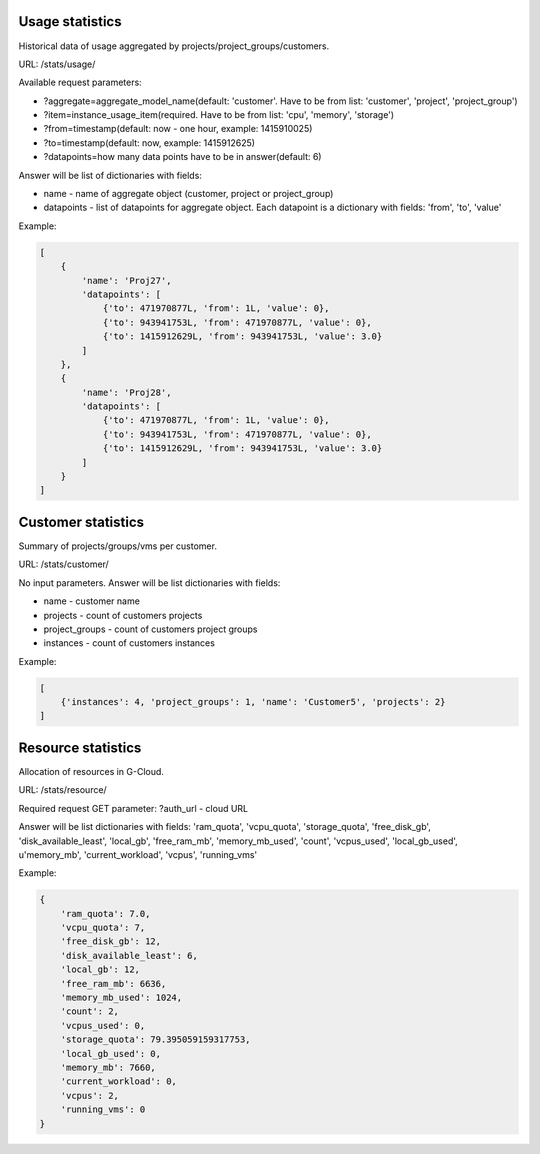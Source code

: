 Usage statistics
----------------

Historical data of usage aggregated by projects/project_groups/customers.

URL: /stats/usage/

Available request parameters:

- ?aggregate=aggregate_model_name(default: 'customer'. Have to be from list: 'customer', 'project', 'project_group')
- ?item=instance_usage_item(required. Have to be from list: 'cpu', 'memory', 'storage')
- ?from=timestamp(default: now - one hour, example: 1415910025)
- ?to=timestamp(default: now, example: 1415912625)
- ?datapoints=how many data points have to be in answer(default: 6)

Answer will be list of dictionaries with fields:

- name - name of aggregate object (customer, project or project_group)
- datapoints - list of datapoints for aggregate object. Each datapoint is a dictionary with fields: 'from', 'to', 'value'



Example:

.. code-block:: python

    [
        {
            'name': 'Proj27',
            'datapoints': [
                {'to': 471970877L, 'from': 1L, 'value': 0},
                {'to': 943941753L, 'from': 471970877L, 'value': 0},
                {'to': 1415912629L, 'from': 943941753L, 'value': 3.0}
            ]
        },
        {
            'name': 'Proj28',
            'datapoints': [
                {'to': 471970877L, 'from': 1L, 'value': 0},
                {'to': 943941753L, 'from': 471970877L, 'value': 0},
                {'to': 1415912629L, 'from': 943941753L, 'value': 3.0}
            ]
        }
    ]


Customer statistics
-------------------

Summary of projects/groups/vms per customer.

URL: /stats/customer/

No input parameters. Answer will be list dictionaries with fields:

- name - customer name
- projects - count of customers projects
- project_groups - count of customers project groups
- instances - count of customers instances

Example:

.. code-block:: python

    [
        {'instances': 4, 'project_groups': 1, 'name': 'Customer5', 'projects': 2}
    ]


Resource statistics
-------------------

Allocation of resources in G-Cloud.

URL: /stats/resource/

Required request GET parameter: ?auth_url - cloud URL

Answer will be list dictionaries with fields:
'ram_quota', 'vcpu_quota', 'storage_quota', 'free_disk_gb', 'disk_available_least', 'local_gb', 'free_ram_mb', 'memory_mb_used', 'count', 'vcpus_used', 'local_gb_used', u'memory_mb', 'current_workload', 'vcpus', 'running_vms'


Example:

.. code-block:: python

    {
        'ram_quota': 7.0,
        'vcpu_quota': 7,
        'free_disk_gb': 12,
        'disk_available_least': 6,
        'local_gb': 12,
        'free_ram_mb': 6636,
        'memory_mb_used': 1024,
        'count': 2,
        'vcpus_used': 0,
        'storage_quota': 79.395059159317753,
        'local_gb_used': 0,
        'memory_mb': 7660,
        'current_workload': 0,
        'vcpus': 2,
        'running_vms': 0
    }

